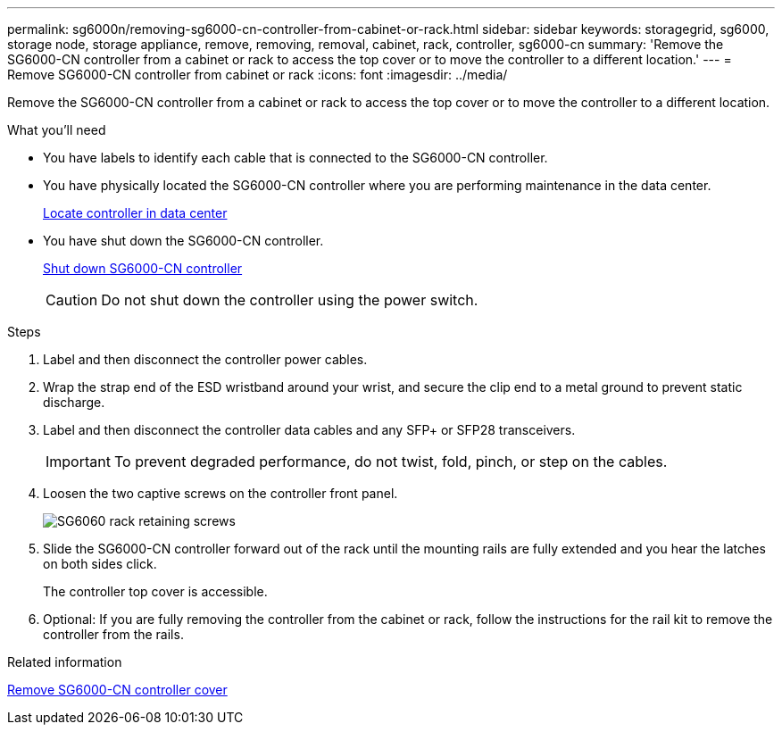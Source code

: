 ---
permalink: sg6000n/removing-sg6000-cn-controller-from-cabinet-or-rack.html
sidebar: sidebar
keywords: storagegrid, sg6000, storage node, storage appliance, remove, removing, removal, cabinet, rack, controller, sg6000-cn
summary: 'Remove the SG6000-CN controller from a cabinet or rack to access the top cover or to move the controller to a different location.'
---
= Remove SG6000-CN controller from cabinet or rack
:icons: font
:imagesdir: ../media/

[.lead]
Remove the SG6000-CN controller from a cabinet or rack to access the top cover or to move the controller to a different location.

.What you'll need

* You have labels to identify each cable that is connected to the SG6000-CN controller.
* You have physically located the SG6000-CN controller where you are performing maintenance in the data center.
+
xref:locating-controller-in-data-center.adoc[Locate controller in data center]

* You have shut down the SG6000-CN controller.
+
xref:shutting-down-sg6000-cn-controller.adoc[Shut down SG6000-CN controller]
+
CAUTION: Do not shut down the controller using the power switch.

.Steps

. Label and then disconnect the controller power cables.
. Wrap the strap end of the ESD wristband around your wrist, and secure the clip end to a metal ground to prevent static discharge.
. Label and then disconnect the controller data cables and any SFP+ or SFP28 transceivers.
+
IMPORTANT: To prevent degraded performance, do not twist, fold, pinch, or step on the cables.

. Loosen the two captive screws on the controller front panel.
+
image::../media/sg6060_rack_retaining_screws.png[SG6060 rack retaining screws]

. Slide the SG6000-CN controller forward out of the rack until the mounting rails are fully extended and you hear the latches on both sides click.
+
The controller top cover is accessible.

. Optional: If you are fully removing the controller from the cabinet or rack, follow the instructions for the rail kit to remove the controller from the rails.

.Related information

xref:removing-sg6000-cn-controller-cover.adoc[Remove SG6000-CN controller cover]
